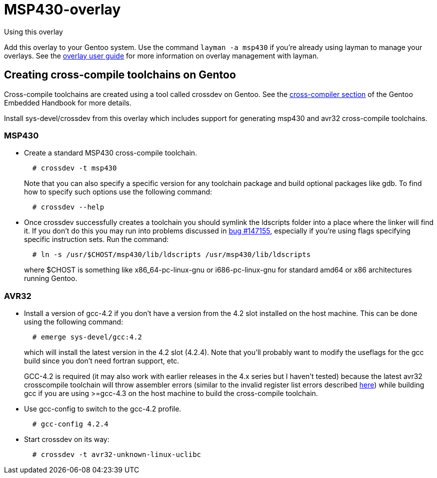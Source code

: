 MSP430-overlay
==============

.Using this overlay
******************************************************************************
Add this overlay to your Gentoo system. Use the command `layman -a msp430`
if you're already using layman to manage your overlays. See the
http://www.gentoo.org/proj/en/overlays/userguide.xml[overlay user guide]
for more information on overlay management with layman.
******************************************************************************

Creating cross-compile toolchains on Gentoo
-------------------------------------------
Cross-compile toolchains are created using a tool called crossdev on Gentoo.
See the
http://www.gentoo.org/proj/en/base/embedded/cross-development.xml[cross-compiler
section] of the Gentoo Embedded Handbook for more details.

Install sys-devel/crossdev from this overlay which includes support for
generating msp430 and avr32 cross-compile toolchains.

MSP430
~~~~~~
* Create a standard MSP430 cross-compile toolchain.
+
.................................
  # crossdev -t msp430
.................................
+
Note that you can also specify a specific version for any toolchain package and
build optional packages like gdb. To find how to specify such options use the
following command:
+
...................
  # crossdev --help
...................


* Once crossdev successfully creates a toolchain you should symlink the
ldscripts folder into a place where the linker will find it. If you don't do
this you may run into problems discussed in
http://bugs.gentoo.org/show_bug.cgi?id=147155[bug #147155], especially if
you're using flags specifying specific instruction sets. Run the command:
+
.........................................................................
  # ln -s /usr/$CHOST/msp430/lib/ldscripts /usr/msp430/lib/ldscripts
.........................................................................
+
where $CHOST is something like x86_64-pc-linux-gnu or i686-pc-linux-gnu for
standard amd64 or x86 architectures running Gentoo.

AVR32
~~~~~
* Install a version of gcc-4.2 if you don't have a version from the 4.2 slot
installed on the host machine. This can be done using the following command: 
+
........................
  # emerge sys-devel/gcc:4.2
........................
+
which will install the latest version in the 4.2 slot
(4.2.4). Note that you'll probably want to modify the useflags for the gcc
build since you don't need fortran support, etc.
+
GCC-4.2 is required (it may also work with earlier releases in the 4.x series
but I haven't tested) because the latest avr32 crosscompile toolchain will
throw assembler errors (similar to the invalid register list errors described
http://www.atmel.no/buildroot/buildroot-issues.html[here]) while building gcc
if you are using
>=gcc-4.3 on the host machine to build the cross-compile toolchain.

* Use gcc-config to switch to the gcc-4.2 profile.
+
....................
  # gcc-config 4.2.4
....................

* Start crossdev on its way:
+
..........................................
  # crossdev -t avr32-unknown-linux-uclibc
..........................................
